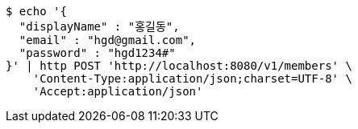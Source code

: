 [source,bash]
----
$ echo '{
  "displayName" : "홍길동",
  "email" : "hgd@gmail.com",
  "password" : "hgd1234#"
}' | http POST 'http://localhost:8080/v1/members' \
    'Content-Type:application/json;charset=UTF-8' \
    'Accept:application/json'
----